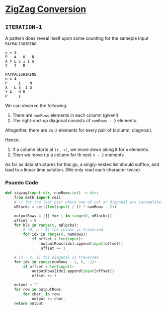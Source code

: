 * [[https://leetcode.com/problems/zigzag-conversion/][ZigZag Conversion]]

** =ITERATION-1=

A pattern does reveal itself upon some counting for the sameple
input =PAYPALISHIRING=.
#+BEGIN_SRC
n = 3
P   A   H   N
A P L S I I G
Y   I   R

PAYPALISHIRING
n = 4
P     I    N
A   L S  I G
Y A   H R
P     I
#+END_SRC

We can observe the following:
1. There are =numRows= elements in each column (given!)
2. The right-and-up diagnoal consists of =numRows - 2= elements.


Altogether, there are =2n-2= elements for every pair of (column, diagnoal).

Hence:
1. If a column starts at =(r, c)=, we move down along it for =n= elements.
2. Then we move up a column for th next =n - 2= elements

As far as data structures for this go, a singly-nested list should suffice, and
lead to a linear time solution. (We only read each character twice)

*** Psuedo Code

#+BEGIN_SRC python
def zigzag(input:str, numRows:int) -> str:
    from math import ceil
    # +1 for the last pair where one of col or diagnoal are incomplete
    nBlocks = ceil(len(input) / (2 * numRows - 2))

    outputRows = [[] for i in range(0, nBlocks)]
    offset = 0
    for blk in range(0, nBlocks):
        # [0, n - 1] the column is traversed
        for idx in range(0, numRows):
            if offset < len(input):
                outputRows[idx].append(input[offset])
                offset += 1

    # [n - 2, 1] the diagnoal is traversed
    for idx in range(numRows - 2, 0, -1):
        if offset < len(input):
            outputRows[idx].append(input[offset])
            offset += 1

    output = ""
    for row in outputRows:
        for char_ in row:
            output += char_
    return output
#+END_SRC

